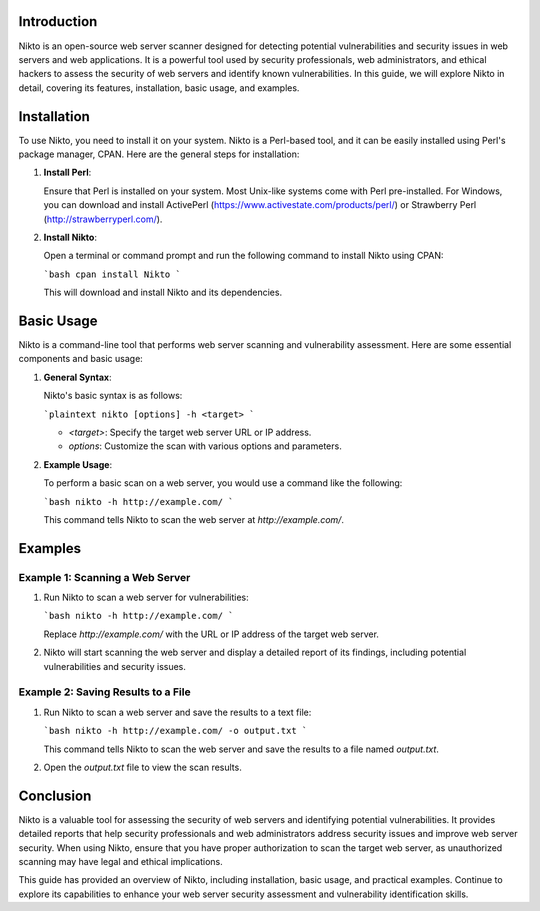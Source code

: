 .. title:: A Comprehensive Guide to Nikto

Introduction
============

Nikto is an open-source web server scanner designed for detecting potential vulnerabilities and security issues in web servers and web applications. It is a powerful tool used by security professionals, web administrators, and ethical hackers to assess the security of web servers and identify known vulnerabilities. In this guide, we will explore Nikto in detail, covering its features, installation, basic usage, and examples.

Installation
============

To use Nikto, you need to install it on your system. Nikto is a Perl-based tool, and it can be easily installed using Perl's package manager, CPAN. Here are the general steps for installation:

1. **Install Perl**:

   Ensure that Perl is installed on your system. Most Unix-like systems come with Perl pre-installed. For Windows, you can download and install ActivePerl (https://www.activestate.com/products/perl/) or Strawberry Perl (http://strawberryperl.com/).

2. **Install Nikto**:

   Open a terminal or command prompt and run the following command to install Nikto using CPAN:

   ```bash
   cpan install Nikto
   ```

   This will download and install Nikto and its dependencies.

Basic Usage
===========

Nikto is a command-line tool that performs web server scanning and vulnerability assessment. Here are some essential components and basic usage:

1. **General Syntax**:

   Nikto's basic syntax is as follows:

   ```plaintext
   nikto [options] -h <target>
   ```

   - `<target>`: Specify the target web server URL or IP address.
   - `options`: Customize the scan with various options and parameters.

2. **Example Usage**:

   To perform a basic scan on a web server, you would use a command like the following:

   ```bash
   nikto -h http://example.com/
   ```

   This command tells Nikto to scan the web server at `http://example.com/`.

Examples
========

Example 1: Scanning a Web Server
---------------------------------

1. Run Nikto to scan a web server for vulnerabilities:

   ```bash
   nikto -h http://example.com/
   ```

   Replace `http://example.com/` with the URL or IP address of the target web server.

2. Nikto will start scanning the web server and display a detailed report of its findings, including potential vulnerabilities and security issues.

Example 2: Saving Results to a File
------------------------------------

1. Run Nikto to scan a web server and save the results to a text file:

   ```bash
   nikto -h http://example.com/ -o output.txt
   ```

   This command tells Nikto to scan the web server and save the results to a file named `output.txt`.

2. Open the `output.txt` file to view the scan results.

Conclusion
==========

Nikto is a valuable tool for assessing the security of web servers and identifying potential vulnerabilities. It provides detailed reports that help security professionals and web administrators address security issues and improve web server security. When using Nikto, ensure that you have proper authorization to scan the target web server, as unauthorized scanning may have legal and ethical implications.

This guide has provided an overview of Nikto, including installation, basic usage, and practical examples. Continue to explore its capabilities to enhance your web server security assessment and vulnerability identification skills.